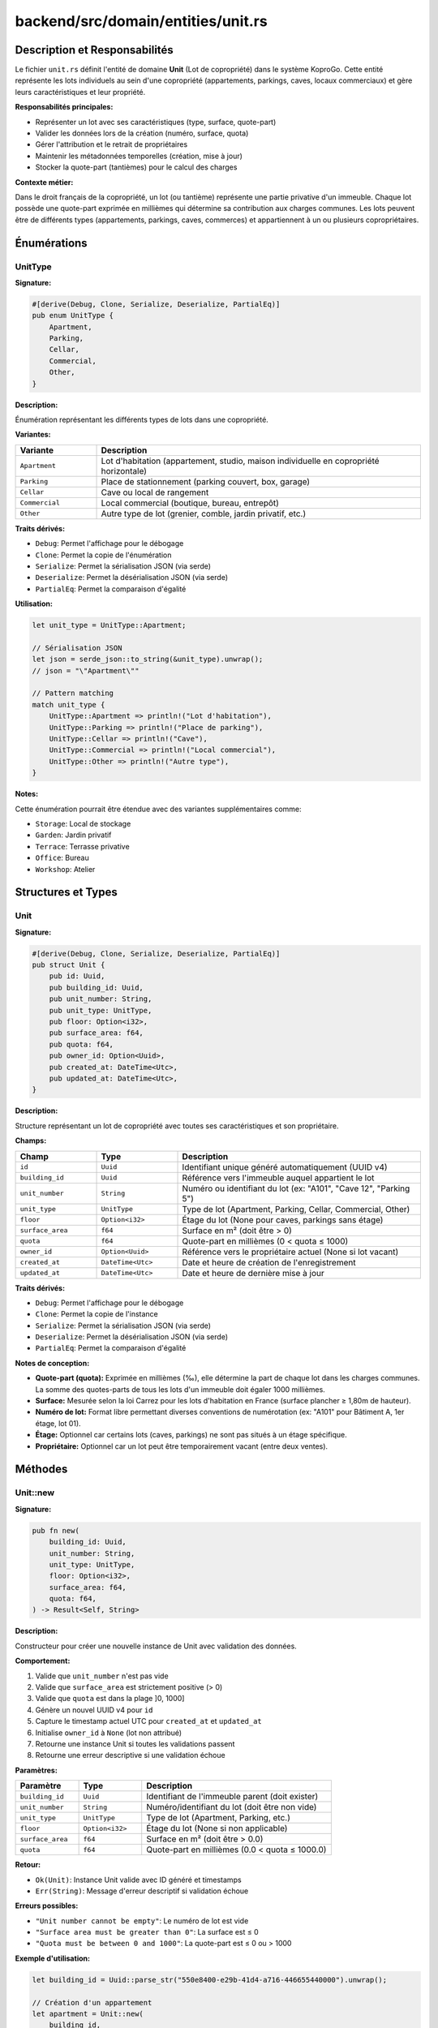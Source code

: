 ==================================================
backend/src/domain/entities/unit.rs
==================================================

Description et Responsabilités
==================================================

Le fichier ``unit.rs`` définit l'entité de domaine **Unit** (Lot de copropriété) dans le système KoproGo. Cette entité représente les lots individuels au sein d'une copropriété (appartements, parkings, caves, locaux commerciaux) et gère leurs caractéristiques et leur propriété.

**Responsabilités principales:**

- Représenter un lot avec ses caractéristiques (type, surface, quote-part)
- Valider les données lors de la création (numéro, surface, quota)
- Gérer l'attribution et le retrait de propriétaires
- Maintenir les métadonnées temporelles (création, mise à jour)
- Stocker la quote-part (tantièmes) pour le calcul des charges

**Contexte métier:**

Dans le droit français de la copropriété, un lot (ou tantième) représente une partie privative d'un immeuble. Chaque lot possède une quote-part exprimée en millièmes qui détermine sa contribution aux charges communes. Les lots peuvent être de différents types (appartements, parkings, caves, commerces) et appartiennent à un ou plusieurs copropriétaires.

Énumérations
==================================================

UnitType
--------------------------------------------------

**Signature:**

.. code-block:: rust

    #[derive(Debug, Clone, Serialize, Deserialize, PartialEq)]
    pub enum UnitType {
        Apartment,
        Parking,
        Cellar,
        Commercial,
        Other,
    }

**Description:**

Énumération représentant les différents types de lots dans une copropriété.

**Variantes:**

.. list-table::
   :header-rows: 1
   :widths: 20 80

   * - Variante
     - Description
   * - ``Apartment``
     - Lot d'habitation (appartement, studio, maison individuelle en copropriété horizontale)
   * - ``Parking``
     - Place de stationnement (parking couvert, box, garage)
   * - ``Cellar``
     - Cave ou local de rangement
   * - ``Commercial``
     - Local commercial (boutique, bureau, entrepôt)
   * - ``Other``
     - Autre type de lot (grenier, comble, jardin privatif, etc.)

**Traits dérivés:**

- ``Debug``: Permet l'affichage pour le débogage
- ``Clone``: Permet la copie de l'énumération
- ``Serialize``: Permet la sérialisation JSON (via serde)
- ``Deserialize``: Permet la désérialisation JSON (via serde)
- ``PartialEq``: Permet la comparaison d'égalité

**Utilisation:**

.. code-block:: rust

    let unit_type = UnitType::Apartment;

    // Sérialisation JSON
    let json = serde_json::to_string(&unit_type).unwrap();
    // json = "\"Apartment\""

    // Pattern matching
    match unit_type {
        UnitType::Apartment => println!("Lot d'habitation"),
        UnitType::Parking => println!("Place de parking"),
        UnitType::Cellar => println!("Cave"),
        UnitType::Commercial => println!("Local commercial"),
        UnitType::Other => println!("Autre type"),
    }

**Notes:**

Cette énumération pourrait être étendue avec des variantes supplémentaires comme:

- ``Storage``: Local de stockage
- ``Garden``: Jardin privatif
- ``Terrace``: Terrasse privative
- ``Office``: Bureau
- ``Workshop``: Atelier

Structures et Types
==================================================

Unit
--------------------------------------------------

**Signature:**

.. code-block:: rust

    #[derive(Debug, Clone, Serialize, Deserialize, PartialEq)]
    pub struct Unit {
        pub id: Uuid,
        pub building_id: Uuid,
        pub unit_number: String,
        pub unit_type: UnitType,
        pub floor: Option<i32>,
        pub surface_area: f64,
        pub quota: f64,
        pub owner_id: Option<Uuid>,
        pub created_at: DateTime<Utc>,
        pub updated_at: DateTime<Utc>,
    }

**Description:**

Structure représentant un lot de copropriété avec toutes ses caractéristiques et son propriétaire.

**Champs:**

.. list-table::
   :header-rows: 1
   :widths: 20 20 60

   * - Champ
     - Type
     - Description
   * - ``id``
     - ``Uuid``
     - Identifiant unique généré automatiquement (UUID v4)
   * - ``building_id``
     - ``Uuid``
     - Référence vers l'immeuble auquel appartient le lot
   * - ``unit_number``
     - ``String``
     - Numéro ou identifiant du lot (ex: "A101", "Cave 12", "Parking 5")
   * - ``unit_type``
     - ``UnitType``
     - Type de lot (Apartment, Parking, Cellar, Commercial, Other)
   * - ``floor``
     - ``Option<i32>``
     - Étage du lot (None pour caves, parkings sans étage)
   * - ``surface_area``
     - ``f64``
     - Surface en m² (doit être > 0)
   * - ``quota``
     - ``f64``
     - Quote-part en millièmes (0 < quota ≤ 1000)
   * - ``owner_id``
     - ``Option<Uuid>``
     - Référence vers le propriétaire actuel (None si lot vacant)
   * - ``created_at``
     - ``DateTime<Utc>``
     - Date et heure de création de l'enregistrement
   * - ``updated_at``
     - ``DateTime<Utc>``
     - Date et heure de dernière mise à jour

**Traits dérivés:**

- ``Debug``: Permet l'affichage pour le débogage
- ``Clone``: Permet la copie de l'instance
- ``Serialize``: Permet la sérialisation JSON (via serde)
- ``Deserialize``: Permet la désérialisation JSON (via serde)
- ``PartialEq``: Permet la comparaison d'égalité

**Notes de conception:**

- **Quote-part (quota):** Exprimée en millièmes (‰), elle détermine la part de chaque lot dans les charges communes. La somme des quotes-parts de tous les lots d'un immeuble doit égaler 1000 millièmes.

- **Surface:** Mesurée selon la loi Carrez pour les lots d'habitation en France (surface plancher ≥ 1,80m de hauteur).

- **Numéro de lot:** Format libre permettant diverses conventions de numérotation (ex: "A101" pour Bâtiment A, 1er étage, lot 01).

- **Étage:** Optionnel car certains lots (caves, parkings) ne sont pas situés à un étage spécifique.

- **Propriétaire:** Optionnel car un lot peut être temporairement vacant (entre deux ventes).

Méthodes
==================================================

Unit::new
--------------------------------------------------

**Signature:**

.. code-block:: rust

    pub fn new(
        building_id: Uuid,
        unit_number: String,
        unit_type: UnitType,
        floor: Option<i32>,
        surface_area: f64,
        quota: f64,
    ) -> Result<Self, String>

**Description:**

Constructeur pour créer une nouvelle instance de Unit avec validation des données.

**Comportement:**

1. Valide que ``unit_number`` n'est pas vide
2. Valide que ``surface_area`` est strictement positive (> 0)
3. Valide que ``quota`` est dans la plage ]0, 1000]
4. Génère un nouvel UUID v4 pour ``id``
5. Capture le timestamp actuel UTC pour ``created_at`` et ``updated_at``
6. Initialise ``owner_id`` à ``None`` (lot non attribué)
7. Retourne une instance Unit si toutes les validations passent
8. Retourne une erreur descriptive si une validation échoue

**Paramètres:**

.. list-table::
   :header-rows: 1
   :widths: 20 20 60

   * - Paramètre
     - Type
     - Description
   * - ``building_id``
     - ``Uuid``
     - Identifiant de l'immeuble parent (doit exister)
   * - ``unit_number``
     - ``String``
     - Numéro/identifiant du lot (doit être non vide)
   * - ``unit_type``
     - ``UnitType``
     - Type de lot (Apartment, Parking, etc.)
   * - ``floor``
     - ``Option<i32>``
     - Étage du lot (None si non applicable)
   * - ``surface_area``
     - ``f64``
     - Surface en m² (doit être > 0.0)
   * - ``quota``
     - ``f64``
     - Quote-part en millièmes (0.0 < quota ≤ 1000.0)

**Retour:**

- ``Ok(Unit)``: Instance Unit valide avec ID généré et timestamps
- ``Err(String)``: Message d'erreur descriptif si validation échoue

**Erreurs possibles:**

- ``"Unit number cannot be empty"``: Le numéro de lot est vide
- ``"Surface area must be greater than 0"``: La surface est ≤ 0
- ``"Quota must be between 0 and 1000"``: La quote-part est ≤ 0 ou > 1000

**Exemple d'utilisation:**

.. code-block:: rust

    let building_id = Uuid::parse_str("550e8400-e29b-41d4-a716-446655440000").unwrap();

    // Création d'un appartement
    let apartment = Unit::new(
        building_id,
        "A101".to_string(),
        UnitType::Apartment,
        Some(1),           // 1er étage
        75.5,              // 75.5 m²
        50.0,              // 50 millièmes
    ).unwrap();

    // Création d'une cave (sans étage)
    let cellar = Unit::new(
        building_id,
        "Cave 12".to_string(),
        UnitType::Cellar,
        None,              // Pas d'étage
        8.0,               // 8 m²
        2.5,               // 2.5 millièmes
    ).unwrap();

    // Création échouée - surface invalide
    let invalid = Unit::new(
        building_id,
        "A102".to_string(),
        UnitType::Apartment,
        Some(1),
        0.0,               // Surface = 0 → ERREUR
        50.0,
    );
    assert!(invalid.is_err());
    assert_eq!(invalid.unwrap_err(), "Surface area must be greater than 0");

    // Création échouée - quota invalide
    let invalid_quota = Unit::new(
        building_id,
        "A103".to_string(),
        UnitType::Apartment,
        Some(1),
        75.0,
        1500.0,            // Quota > 1000 → ERREUR
    );
    assert!(invalid_quota.is_err());
    assert_eq!(invalid_quota.unwrap_err(), "Quota must be between 0 and 1000");

**Cas d'usage métier:**

.. code-block:: rust

    // Immeuble de 10 lots avec répartition des quotes-parts
    let building_id = Uuid::new_v4();

    // Appartements (80% des quotes-parts = 800‰)
    let apt_1 = Unit::new(building_id, "A1".to_string(), UnitType::Apartment, Some(1), 50.0, 100.0).unwrap();
    let apt_2 = Unit::new(building_id, "A2".to_string(), UnitType::Apartment, Some(2), 60.0, 120.0).unwrap();
    let apt_3 = Unit::new(building_id, "A3".to_string(), UnitType::Apartment, Some(3), 70.0, 140.0).unwrap();

    // Parkings (15% = 150‰)
    let parking_1 = Unit::new(building_id, "P1".to_string(), UnitType::Parking, Some(-1), 12.5, 50.0).unwrap();
    let parking_2 = Unit::new(building_id, "P2".to_string(), UnitType::Parking, Some(-1), 12.5, 50.0).unwrap();
    let parking_3 = Unit::new(building_id, "P3".to_string(), UnitType::Parking, Some(-1), 12.5, 50.0).unwrap();

    // Caves (5% = 50‰)
    let cellar_1 = Unit::new(building_id, "C1".to_string(), UnitType::Cellar, None, 5.0, 25.0).unwrap();
    let cellar_2 = Unit::new(building_id, "C2".to_string(), UnitType::Cellar, None, 5.0, 25.0).unwrap();

    // Total des quotes-parts = 800 + 150 + 50 = 1000‰ ✓

Unit::assign_owner
--------------------------------------------------

**Signature:**

.. code-block:: rust

    pub fn assign_owner(&mut self, owner_id: Uuid)

**Description:**

Attribue un propriétaire à ce lot.

**Comportement:**

1. Définit ``owner_id`` avec l'UUID du propriétaire fourni
2. Met à jour ``updated_at`` avec le timestamp actuel UTC

**Paramètres:**

.. list-table::
   :header-rows: 1
   :widths: 20 20 60

   * - Paramètre
     - Type
     - Description
   * - ``owner_id``
     - ``Uuid``
     - Identifiant du propriétaire à attribuer

**Retour:**

Aucun (``()``). Méthode mutatrice.

**Exemple d'utilisation:**

.. code-block:: rust

    let building_id = Uuid::new_v4();
    let mut unit = Unit::new(
        building_id,
        "A101".to_string(),
        UnitType::Apartment,
        Some(1),
        75.5,
        50.0,
    ).unwrap();

    // Initialement, pas de propriétaire
    assert_eq!(unit.owner_id, None);

    // Attribution d'un propriétaire
    let owner_id = Uuid::new_v4();
    unit.assign_owner(owner_id);

    assert_eq!(unit.owner_id, Some(owner_id));

**Cas d'usage métier:**

.. code-block:: rust

    // Scénario: Vente d'un lot
    async fn handle_unit_sale(
        unit_id: Uuid,
        new_owner_id: Uuid,
        unit_repo: &impl UnitRepository,
        transaction_repo: &impl TransactionRepository,
    ) -> Result<(), Error> {
        // 1. Récupérer le lot
        let mut unit = unit_repo.find_by_id(unit_id).await?
            .ok_or(Error::NotFound)?;

        let old_owner_id = unit.owner_id;

        // 2. Attribuer le nouveau propriétaire
        unit.assign_owner(new_owner_id);

        // 3. Sauvegarder
        unit_repo.update(unit).await?;

        // 4. Enregistrer la transaction
        transaction_repo.record_sale(unit_id, old_owner_id, Some(new_owner_id)).await?;

        Ok(())
    }

**Notes:**

- Cette méthode **ne valide pas** l'existence du propriétaire
- La validation doit être effectuée au niveau de l'use case ou du repository
- Le timestamp ``updated_at`` est automatiquement mis à jour pour traçabilité

Unit::remove_owner
--------------------------------------------------

**Signature:**

.. code-block:: rust

    pub fn remove_owner(&mut self)

**Description:**

Retire le propriétaire de ce lot (rend le lot vacant).

**Comportement:**

1. Définit ``owner_id`` à ``None``
2. Met à jour ``updated_at`` avec le timestamp actuel UTC

**Paramètres:**

Aucun

**Retour:**

Aucun (``()``). Méthode mutatrice.

**Exemple d'utilisation:**

.. code-block:: rust

    let building_id = Uuid::new_v4();
    let mut unit = Unit::new(
        building_id,
        "A101".to_string(),
        UnitType::Apartment,
        Some(1),
        75.5,
        50.0,
    ).unwrap();

    // Attribution d'un propriétaire
    let owner_id = Uuid::new_v4();
    unit.assign_owner(owner_id);
    assert_eq!(unit.owner_id, Some(owner_id));

    // Retrait du propriétaire
    unit.remove_owner();
    assert_eq!(unit.owner_id, None);

**Cas d'usage métier:**

.. code-block:: rust

    // Scénario: Succession en cours, lot temporairement sans propriétaire désigné
    async fn handle_owner_deceased(
        owner_id: Uuid,
        unit_repo: &impl UnitRepository,
    ) -> Result<(), Error> {
        // 1. Récupérer tous les lots du propriétaire décédé
        let units = unit_repo.find_by_owner_id(owner_id).await?;

        // 2. Retirer le propriétaire de chaque lot
        for mut unit in units {
            unit.remove_owner();
            unit_repo.update(unit).await?;
        }

        // 3. Les lots sont maintenant vacants en attente de succession
        Ok(())
    }

    // Scénario: Expulsion ou saisie immobilière
    async fn handle_unit_seizure(
        unit_id: Uuid,
        unit_repo: &impl UnitRepository,
    ) -> Result<(), Error> {
        let mut unit = unit_repo.find_by_id(unit_id).await?
            .ok_or(Error::NotFound)?;

        // Retrait du propriétaire suite à saisie
        unit.remove_owner();
        unit_repo.update(unit).await?;

        Ok(())
    }

**Notes:**

- Cette méthode est utile pour les cas de transition (succession, saisie, vente en cours)
- Un lot sans propriétaire peut poser des questions de gestion des charges
- Le système devrait avoir une règle métier pour gérer les lots vacants

Tests
==================================================

Le fichier contient **3 tests unitaires** dans le module ``tests``:

test_create_unit_success
--------------------------------------------------

**Description:**

Vérifie la création réussie d'un Unit avec toutes les données valides.

**Ce qui est testé:**

.. code-block:: rust

    #[test]
    fn test_create_unit_success() {
        let building_id = Uuid::new_v4();
        let unit = Unit::new(
            building_id,
            "A101".to_string(),
            UnitType::Apartment,
            Some(1),
            75.5,
            50.0,
        );

        assert!(unit.is_ok());
        let unit = unit.unwrap();
        assert_eq!(unit.unit_number, "A101");
        assert_eq!(unit.surface_area, 75.5);
    }

**Assertions:**

1. ✅ La création retourne ``Ok``
2. ✅ Le numéro de lot est correct
3. ✅ La surface est correcte

test_create_unit_invalid_surface_fails
--------------------------------------------------

**Description:**

Vérifie que la création échoue avec une surface invalide (≤ 0).

**Ce qui est testé:**

.. code-block:: rust

    #[test]
    fn test_create_unit_invalid_surface_fails() {
        let building_id = Uuid::new_v4();
        let unit = Unit::new(
            building_id,
            "A101".to_string(),
            UnitType::Apartment,
            Some(1),
            0.0,
            50.0,
        );

        assert!(unit.is_err());
    }

**Assertions:**

1. ✅ La création retourne ``Err`` avec surface = 0

test_assign_owner
--------------------------------------------------

**Description:**

Vérifie l'attribution d'un propriétaire à un lot.

**Ce qui est testé:**

.. code-block:: rust

    #[test]
    fn test_assign_owner() {
        let building_id = Uuid::new_v4();
        let mut unit = Unit::new(
            building_id,
            "A101".to_string(),
            UnitType::Apartment,
            Some(1),
            75.5,
            50.0,
        )
        .unwrap();

        let owner_id = Uuid::new_v4();
        unit.assign_owner(owner_id);

        assert_eq!(unit.owner_id, Some(owner_id));
    }

**Assertions:**

1. ✅ Le propriétaire est correctement attribué

Couverture des Tests
--------------------------------------------------

.. list-table::
   :header-rows: 1
   :widths: 40 30 30

   * - Fonctionnalité
     - Testée
     - Cas de test
   * - Création avec données valides
     - ✅
     - ``test_create_unit_success``
   * - Validation surface invalide (≤ 0)
     - ✅
     - ``test_create_unit_invalid_surface_fails``
   * - Attribution d'un propriétaire
     - ✅
     - ``test_assign_owner``
   * - Validation numéro vide
     - ❌
     - Manquant
   * - Validation quota invalide (≤ 0)
     - ❌
     - Manquant
   * - Validation quota invalide (> 1000)
     - ❌
     - Manquant
   * - Retrait d'un propriétaire
     - ❌
     - Manquant
   * - Génération UUID unique
     - ❌
     - Manquant
   * - Timestamps automatiques
     - ❌
     - Manquant
   * - Mise à jour de updated_at
     - ❌
     - Manquant

**Tests manquants recommandés:**

.. code-block:: rust

    #[test]
    fn test_create_unit_empty_number_fails() {
        let result = Unit::new(
            Uuid::new_v4(),
            "".to_string(),
            UnitType::Apartment,
            Some(1),
            75.0,
            50.0,
        );
        assert_eq!(result.unwrap_err(), "Unit number cannot be empty");
    }

    #[test]
    fn test_create_unit_invalid_quota_too_low_fails() {
        let result = Unit::new(
            Uuid::new_v4(),
            "A101".to_string(),
            UnitType::Apartment,
            Some(1),
            75.0,
            0.0,  // Quota = 0 → invalide
        );
        assert_eq!(result.unwrap_err(), "Quota must be between 0 and 1000");
    }

    #[test]
    fn test_create_unit_invalid_quota_too_high_fails() {
        let result = Unit::new(
            Uuid::new_v4(),
            "A101".to_string(),
            UnitType::Apartment,
            Some(1),
            75.0,
            1500.0,  // Quota > 1000 → invalide
        );
        assert_eq!(result.unwrap_err(), "Quota must be between 0 and 1000");
    }

    #[test]
    fn test_remove_owner() {
        let mut unit = Unit::new(
            Uuid::new_v4(),
            "A101".to_string(),
            UnitType::Apartment,
            Some(1),
            75.0,
            50.0,
        ).unwrap();

        let owner_id = Uuid::new_v4();
        unit.assign_owner(owner_id);
        assert_eq!(unit.owner_id, Some(owner_id));

        unit.remove_owner();
        assert_eq!(unit.owner_id, None);
    }

    #[test]
    fn test_updated_at_changes_on_assign_owner() {
        let mut unit = Unit::new(...).unwrap();
        let initial_time = unit.updated_at;

        std::thread::sleep(std::time::Duration::from_millis(10));
        unit.assign_owner(Uuid::new_v4());

        assert!(unit.updated_at > initial_time);
    }

Architecture et Diagrammes
==================================================

Relation avec les autres entités
--------------------------------------------------

.. code-block:: text

    ┌─────────────────┐
    │  Organization   │
    │   (Syndic)      │
    └────────┬────────┘
             │
             │ 1:N
             │
    ┌────────▼────────┐
    │    Building     │
    │  (Immeuble)     │
    └────────┬────────┘
             │
             │ 1:N
             │
    ┌────────▼────────┐       ┌──────────────┐
    │      Unit    ◄──────────┤    Owner     │
    │     (Lot)       │   N:1  │(Copropriétaire)│
    └────────┬────────┘        └──────────────┘
             │
             │ 1:N
             │
    ┌────────▼────────┐
    │    Expense      │
    │   (Charge)      │
    └─────────────────┘

**Relations:**

- Un Unit appartient à un Building (relation N:1 via ``building_id``)
- Un Unit peut avoir un Owner (relation N:1 via ``owner_id``)
- Un Owner peut posséder plusieurs Units (relation 1:N)
- Un Unit génère des Expenses (charges) selon sa quote-part

Modèle de calcul des charges
--------------------------------------------------

.. code-block:: text

    [Charge commune totale: 10,000 €]
                │
                ▼
    ┌───────────────────────────┐
    │  Répartition par quote-   │
    │  part (millièmes)         │
    └───────────┬───────────────┘
                │
                ├─► Unit A (100‰) → 10,000 € × (100/1000) = 1,000 €
                ├─► Unit B (150‰) → 10,000 € × (150/1000) = 1,500 €
                ├─► Unit C (50‰)  → 10,000 € × (50/1000)  = 500 €
                └─► ... (total = 1000‰)

**Formule:**

.. code-block:: text

    Charge du lot = Charge totale × (quota du lot / 1000)

Cycle de vie d'un Unit
--------------------------------------------------

.. code-block:: text

    [Création]
        │
        ├─► Validation (numéro, surface, quota)
        ├─► Génération UUID
        ├─► owner_id = None (lot vacant)
        │
        ▼
    [Lot vacant]
        │
        ├─► assign_owner(owner_id)
        │
        ▼
    [Lot attribué]
        │
        ├─► Calcul des charges
        ├─► Association aux dépenses
        ├─► Génération de documents
        │
        ├─► Vente / Transfert
        │   ├─► remove_owner()
        │   └─► assign_owner(new_owner_id)
        │
        ├─► Modification (surface, quota)
        │
        ▼
    [Lot actif en copropriété]

Utilisation dans l'Application
==================================================

Création d'un Unit (Use Case)
--------------------------------------------------

**Couche Application - Use Case:**

.. code-block:: rust

    // backend/src/application/use_cases/create_unit.rs
    pub async fn execute(
        repo: &impl UnitRepository,
        building_repo: &impl BuildingRepository,
        dto: CreateUnitDto,
    ) -> Result<UnitDto, ApplicationError> {
        // 1. Vérifier que le building existe
        building_repo.find_by_id(dto.building_id).await?
            .ok_or(ApplicationError::NotFound("Building not found".to_string()))?;

        // 2. Créer l'entité Unit (validation automatique)
        let unit = Unit::new(
            dto.building_id,
            dto.unit_number,
            dto.unit_type,
            dto.floor,
            dto.surface_area,
            dto.quota,
        ).map_err(|e| ApplicationError::ValidationError(e))?;

        // 3. Vérifier l'unicité du numéro de lot dans le building
        if repo.exists_by_building_and_number(dto.building_id, &unit.unit_number).await? {
            return Err(ApplicationError::DuplicateError("Unit number already exists".to_string()));
        }

        // 4. Persister dans la base de données
        let saved_unit = repo.create(unit).await?;

        Ok(UnitDto::from(saved_unit))
    }

Calcul de la charge d'un Unit
--------------------------------------------------

**Couche Domain - Service:**

.. code-block:: rust

    // backend/src/domain/services/expense_calculator.rs
    pub fn calculate_unit_expense(
        total_expense: f64,
        unit_quota: f64,
    ) -> f64 {
        // Charge du lot = Charge totale × (quota / 1000)
        total_expense * (unit_quota / 1000.0)
    }

    // Exemple d'utilisation
    let total_expense = 10_000.0;  // 10,000 €
    let unit_quota = 50.0;          // 50 millièmes

    let unit_expense = calculate_unit_expense(total_expense, unit_quota);
    // unit_expense = 500.0 € (10,000 × 50/1000)

Récupération des Units d'un Building
--------------------------------------------------

**Couche Application - Use Case:**

.. code-block:: rust

    // backend/src/application/use_cases/list_building_units.rs
    pub async fn execute(
        repo: &impl UnitRepository,
        building_id: Uuid,
    ) -> Result<Vec<UnitDto>, ApplicationError> {
        let units = repo.find_by_building_id(building_id).await?;

        Ok(units.into_iter()
            .map(|unit| UnitDto::from(unit))
            .collect())
    }

Transfert de propriété
--------------------------------------------------

**Couche Application - Use Case:**

.. code-block:: rust

    // backend/src/application/use_cases/transfer_unit_ownership.rs
    pub async fn execute(
        unit_repo: &impl UnitRepository,
        unit_id: Uuid,
        new_owner_id: Uuid,
    ) -> Result<UnitDto, ApplicationError> {
        // 1. Récupérer le unit
        let mut unit = unit_repo.find_by_id(unit_id).await?
            .ok_or(ApplicationError::NotFound("Unit not found".to_string()))?;

        // 2. Attribuer le nouveau propriétaire
        unit.assign_owner(new_owner_id);

        // 3. Sauvegarder
        let updated_unit = unit_repo.update(unit).await?;

        Ok(UnitDto::from(updated_unit))
    }

Dépendances
==================================================

Dépendances Externes
--------------------------------------------------

.. code-block:: rust

    use chrono::{DateTime, Utc};  // Gestion des dates et timestamps UTC
    use serde::{Deserialize, Serialize};  // Sérialisation/désérialisation JSON
    use uuid::Uuid;  // Génération et manipulation d'UUID v4

Dépendances Internes
--------------------------------------------------

Cette entité dépend de:

- **Building** (via ``building_id``)
- **Owner** (via ``owner_id``)

Elle est utilisée par:

.. code-block:: text

    backend/src/domain/entities/unit.rs
            ▲
            │ used by
            │
            ├─► backend/src/application/dto/unit_dto.rs
            ├─► backend/src/application/ports/unit_repository.rs
            ├─► backend/src/application/use_cases/create_unit.rs
            ├─► backend/src/application/use_cases/get_unit.rs
            ├─► backend/src/application/use_cases/list_building_units.rs
            ├─► backend/src/application/use_cases/transfer_unit_ownership.rs
            ├─► backend/src/domain/services/expense_calculator.rs
            ├─► backend/src/infrastructure/repositories/postgres_unit_repository.rs
            └─► backend/src/web/handlers/units.rs

Notes de Conception
==================================================

Système de Quote-part (Tantièmes)
--------------------------------------------------

**Principe:**

En France, la quote-part est exprimée en **millièmes** (‰). La somme des quotes-parts de tous les lots d'un immeuble doit toujours égaler 1000 millièmes.

**Calcul:**

La quote-part est généralement calculée en fonction:

1. De la **surface** du lot (loi Carrez)
2. De la **situation** (étage, orientation, vue)
3. De la **destination** (habitation, commerce, parking)

**Exemple:**

.. code-block:: text

    Immeuble de 3 lots:

    - Lot A: 100 m², appartement, 2ème étage → 500‰
    - Lot B: 75 m², appartement, 1er étage  → 400‰
    - Lot C: 12 m², parking sous-sol        → 100‰

    Total: 500 + 400 + 100 = 1000‰ ✓

**Utilisation:**

.. code-block:: rust

    // Calcul de la charge annuelle d'un lot
    fn calculate_annual_charge(total_building_charges: f64, unit_quota: f64) -> f64 {
        total_building_charges * (unit_quota / 1000.0)
    }

    // Exemple:
    let total_charges = 50_000.0;  // 50,000 € de charges pour l'immeuble
    let unit_quota = 50.0;          // Lot avec 50 millièmes

    let annual_charge = calculate_annual_charge(total_charges, unit_quota);
    // annual_charge = 2,500 € (50,000 × 50/1000)

Validation de la Surface
--------------------------------------------------

**Problème:**

La validation actuelle accepte toute surface > 0, mais ne vérifie pas la cohérence métier.

**Améliorations potentielles:**

.. code-block:: rust

    pub fn new(..., surface_area: f64, ...) -> Result<Self, String> {
        // Validation basique
        if surface_area <= 0.0 {
            return Err("Surface area must be greater than 0".to_string());
        }

        // Validation métier selon le type
        match unit_type {
            UnitType::Apartment if surface_area < 9.0 => {
                return Err("Apartment must have at least 9m² (loi Carrez)".to_string());
            }
            UnitType::Parking if surface_area > 50.0 => {
                return Err("Parking cannot exceed 50m²".to_string());
            }
            UnitType::Cellar if surface_area > 30.0 => {
                return Err("Cellar cannot exceed 30m²".to_string());
            }
            _ => {}
        }

        // ...
    }

Unicité du Numéro de Lot
--------------------------------------------------

**Problème:**

La méthode ``new()`` ne vérifie pas l'unicité du ``unit_number`` dans le building.

**Solution:**

La vérification d'unicité doit être effectuée au niveau du **repository** ou de l'**use case**, car elle nécessite un accès à la base de données.

.. code-block:: rust

    // Dans le repository
    async fn exists_by_building_and_number(
        &self,
        building_id: Uuid,
        unit_number: &str,
    ) -> Result<bool, RepositoryError>;

    // Dans l'use case
    if repo.exists_by_building_and_number(building_id, &unit_number).await? {
        return Err(ApplicationError::DuplicateError("Unit number already exists".to_string()));
    }

**Contrainte base de données:**

.. code-block:: sql

    CREATE UNIQUE INDEX idx_units_building_number
    ON units(building_id, unit_number);

Gestion des Lots Vacants
--------------------------------------------------

**Problème:**

Un lot sans propriétaire (``owner_id = None``) pose des questions:

1. Qui paie les charges?
2. Comment gérer les assemblées générales?
3. Comment envoyer les documents?

**Solutions:**

.. code-block:: rust

    pub struct Unit {
        // ...
        pub owner_id: Option<Uuid>,
        pub temporary_manager_id: Option<Uuid>,  // Administrateur temporaire
        pub is_vacant: bool,  // Indicateur explicite
    }

    impl Unit {
        pub fn is_vacant(&self) -> bool {
            self.owner_id.is_none()
        }

        pub fn assign_temporary_manager(&mut self, manager_id: Uuid) {
            self.temporary_manager_id = Some(manager_id);
            self.updated_at = Utc::now();
        }
    }

**Règles métier:**

- Les charges d'un lot vacant peuvent être gérées par le syndic
- Un administrateur temporaire peut être nommé en cas de succession longue

Immuabilité des Caractéristiques
--------------------------------------------------

**Observation:**

Tous les champs sont ``pub`` (publics et modifiables), permettant des modifications directes non contrôlées.

**Recommandation:**

.. code-block:: rust

    pub struct Unit {
        id: Uuid,  // Privé - immuable
        building_id: Uuid,  // Privé - immuable
        unit_number: String,  // Privé - modifiable via méthode
        unit_type: UnitType,  // Privé - immuable (ou très rarement modifiable)
        floor: Option<i32>,  // Privé - immuable
        surface_area: f64,  // Privé - modifiable via méthode (rare)
        quota: f64,  // Privé - modifiable via méthode (assemblée générale)
        owner_id: Option<Uuid>,  // Privé - géré par assign_owner/remove_owner
        created_at: DateTime<Utc>,  // Privé - immuable
        updated_at: DateTime<Utc>,  // Privé - géré automatiquement
    }

    impl Unit {
        pub fn id(&self) -> Uuid { self.id }
        pub fn unit_number(&self) -> &str { &self.unit_number }
        pub fn quota(&self) -> f64 { self.quota }
        // ... autres getters

        pub fn update_quota(&mut self, new_quota: f64) -> Result<(), String> {
            if new_quota <= 0.0 || new_quota > 1000.0 {
                return Err("Quota must be between 0 and 1000".to_string());
            }
            self.quota = new_quota;
            self.updated_at = Utc::now();
            Ok(())
        }

        pub fn update_surface(&mut self, new_surface: f64) -> Result<(), String> {
            if new_surface <= 0.0 {
                return Err("Surface must be greater than 0".to_string());
            }
            self.surface_area = new_surface;
            self.updated_at = Utc::now();
            Ok(())
        }
    }

Avertissements
==================================================

⚠️ **Validation Quote-part Incomplète**

La validation actuelle vérifie que ``quota ≤ 1000``, mais ne garantit pas que la **somme des quotes-parts** de tous les lots d'un building égale 1000.

**Recommandation:** Implémenter une validation au niveau du Building ou de l'use case.

⚠️ **Pas de Validation d'Unicité**

Le ``unit_number`` peut être dupliqué dans le même building.

**Recommandation:** Contrainte UNIQUE en base de données + vérification dans l'use case.

⚠️ **Champs Publics**

Tous les champs sont publics, permettant des modifications directes non contrôlées.

**Recommandation:** Rendre les champs privés et exposer via getters/setters.

⚠️ **Pas de Gestion des Lots Vacants**

Il n'y a pas de logique métier pour gérer les lots sans propriétaire.

**Recommandation:** Ajouter ``temporary_manager_id`` ou ``is_vacant`` flag.

⚠️ **Pas de Validation de Cohérence**

La surface n'est pas validée selon le type de lot (ex: appartement < 9m²).

**Recommandation:** Ajouter des règles de validation métier par type.

⚠️ **Modification de building_id Possible**

Le champ ``building_id`` est public et peut être modifié, ce qui n'a aucun sens métier.

**Recommandation:** Rendre ce champ immuable (privé sans setter).

Fichiers Associés
==================================================

.. code-block:: text

    backend/src/
    ├── domain/
    │   ├── entities/
    │   │   ├── unit.rs                     ← CE FICHIER
    │   │   ├── building.rs                 (parent)
    │   │   └── owner.rs                    (propriétaire)
    │   │
    │   └── services/
    │       └── expense_calculator.rs       (calcul charges)
    │
    ├── application/
    │   ├── dto/
    │   │   └── unit_dto.rs                 (représentation DTO)
    │   │
    │   ├── ports/
    │   │   └── unit_repository.rs          (trait repository)
    │   │
    │   └── use_cases/
    │       ├── create_unit.rs              (création)
    │       ├── get_unit.rs                 (récupération)
    │       ├── list_building_units.rs      (listing)
    │       └── transfer_unit_ownership.rs  (transfert)
    │
    ├── infrastructure/
    │   └── repositories/
    │       └── postgres_unit_repository.rs (implémentation PostgreSQL)
    │
    └── web/
        └── handlers/
            └── units.rs                    (endpoints API REST)

Base de Données (Schema SQL)
--------------------------------------------------

.. code-block:: sql

    -- migrations/XXXXXX_create_units_table.sql
    CREATE TABLE units (
        id UUID PRIMARY KEY DEFAULT gen_random_uuid(),
        building_id UUID NOT NULL REFERENCES buildings(id) ON DELETE CASCADE,
        unit_number VARCHAR(50) NOT NULL,
        unit_type VARCHAR(50) NOT NULL CHECK (unit_type IN ('Apartment', 'Parking', 'Cellar', 'Commercial', 'Other')),
        floor INTEGER,
        surface_area DOUBLE PRECISION NOT NULL CHECK (surface_area > 0),
        quota DOUBLE PRECISION NOT NULL CHECK (quota > 0 AND quota <= 1000),
        owner_id UUID REFERENCES owners(id) ON DELETE SET NULL,
        created_at TIMESTAMP WITH TIME ZONE NOT NULL DEFAULT NOW(),
        updated_at TIMESTAMP WITH TIME ZONE NOT NULL DEFAULT NOW(),

        -- Contraintes
        CONSTRAINT units_building_number_unique UNIQUE (building_id, unit_number)
    );

    -- Index pour recherche par building
    CREATE INDEX idx_units_building_id ON units(building_id);

    -- Index pour recherche par propriétaire
    CREATE INDEX idx_units_owner_id ON units(owner_id);

    -- Index pour recherche par type
    CREATE INDEX idx_units_type ON units(unit_type);

Points d'Amélioration Suggérés
==================================================

1. **Validation Quote-part Globale**

   Vérifier que la somme des quotes-parts d'un building = 1000‰

2. **Champs Privés**

   Encapsuler les champs et exposer via getters/setters

3. **Tests Complets**

   Ajouter tests pour validation quota, numéro vide, remove_owner

4. **Validation Métier par Type**

   Surface minimale pour appartements (9m² loi Carrez), maximale pour parkings

5. **Gestion Lots Vacants**

   Ajouter ``temporary_manager_id`` ou flag ``is_vacant``

6. **Historique des Propriétaires**

   Créer une table ``unit_ownership_history`` pour traçabilité

7. **Événements de Domaine**

   Émettre ``UnitCreated``, ``OwnerAssigned``, ``OwnerRemoved``

8. **Value Objects**

   Créer ``Quota`` value object avec validation encapsulée

9. **Méthode update_quota**

   Permettre la modification de la quote-part (assemblée générale)

10. **Documentation Inline**

    Ajouter doc comments Rust (``///``) pour rustdoc
